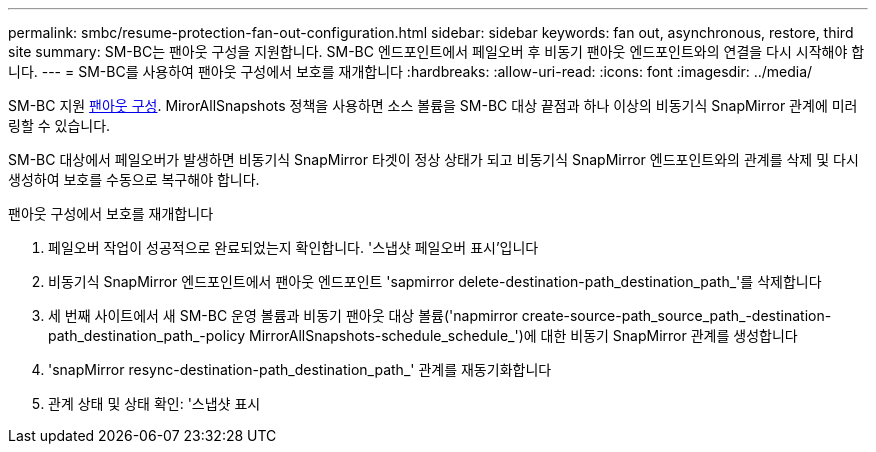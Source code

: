 ---
permalink: smbc/resume-protection-fan-out-configuration.html 
sidebar: sidebar 
keywords: fan out, asynchronous, restore, third site 
summary: SM-BC는 팬아웃 구성을 지원합니다. SM-BC 엔드포인트에서 페일오버 후 비동기 팬아웃 엔드포인트와의 연결을 다시 시작해야 합니다. 
---
= SM-BC를 사용하여 팬아웃 구성에서 보호를 재개합니다
:hardbreaks:
:allow-uri-read: 
:icons: font
:imagesdir: ../media/


[role="lead"]
SM-BC 지원 xref:../data-protection/supported-deployment-config-concept.html[팬아웃 구성]. MirorAllSnapshots 정책을 사용하면 소스 볼륨을 SM-BC 대상 끝점과 하나 이상의 비동기식 SnapMirror 관계에 미러링할 수 있습니다.

SM-BC 대상에서 페일오버가 발생하면 비동기식 SnapMirror 타겟이 정상 상태가 되고 비동기식 SnapMirror 엔드포인트와의 관계를 삭제 및 다시 생성하여 보호를 수동으로 복구해야 합니다.

.팬아웃 구성에서 보호를 재개합니다
. 페일오버 작업이 성공적으로 완료되었는지 확인합니다. '스냅샷 페일오버 표시'입니다
. 비동기식 SnapMirror 엔드포인트에서 팬아웃 엔드포인트 'sapmirror delete-destination-path_destination_path_'를 삭제합니다
. 세 번째 사이트에서 새 SM-BC 운영 볼륨과 비동기 팬아웃 대상 볼륨('napmirror create-source-path_source_path_-destination-path_destination_path_-policy MirrorAllSnapshots-schedule_schedule_')에 대한 비동기 SnapMirror 관계를 생성합니다
. 'snapMirror resync-destination-path_destination_path_' 관계를 재동기화합니다
. 관계 상태 및 상태 확인: '스냅샷 표시

